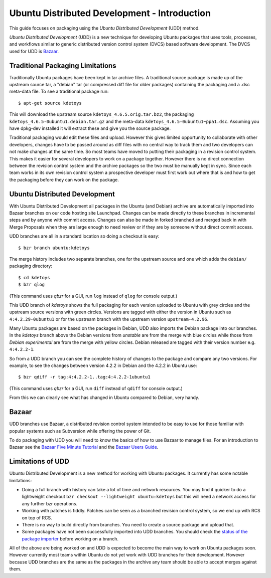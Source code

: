===================================================
Ubuntu Distributed Development - Introduction
===================================================

This guide focuses on packaging using the *Ubuntu Distributed Development* (UDD)
method.

*Ubuntu Distributed Development* (UDD) is a new technique for developing Ubuntu
packages that uses tools, processes, and workflows similar to generic
distributed version control system (DVCS) based software development.  The
DVCS used for UDD is Bazaar_.

Traditional Packaging Limitations
---------------------------------

Traditionally Ubuntu packages have been kept in tar archive files.  A
traditional source package is made up of the upstream source tar, a "debian" tar
(or compressed diff file for older packages) containing the packaging and a
.dsc meta-data file.  To see a traditional package run::

    $ apt-get source kdetoys

This will download the upstream source ``kdetoys_4.6.5.orig.tar.bz2``, the
packaging ``kdetoys_4.6.5-0ubuntu1.debian.tar.gz`` and the meta-data
``kdetoys_4.6.5-0ubuntu1~ppa1.dsc``.  Assuming you have dpkg-dev installed it
will extract these and give you the source package.

Traditional packaging would edit these files and upload.  However this gives
limited opportunity to collaborate with other developers, changes have to be
passed around as diff files with no central way to track them and two developers
can not make changes at the same time.  So most teams have moved to putting
their packaging in a revision control system.  This makes it easier for several
developers to work on a package together.  However there is no direct
connection between the revision control system and the archive packages so the
two must be manually kept in sync.  Since each team works in its own revision
control system a prospective developer must first work out where that is and
how to get the packaging before they can work on the package.

Ubuntu Distributed Development
------------------------------

With Ubuntu Distributed Development all packages in the Ubuntu (and Debian)
archive are automatically imported into Bazaar branches on our code hosting
site Launchpad.  Changes can be made directly to these branches in
incremental steps and by anyone with commit access.  Changes can also be made
in forked branched and merged back in with Merge Proposals when they are large
enough to need review or if they are by someone without direct commit access.

UDD branches are all in a standard location so doing a checkout is easy::

    $ bzr branch ubuntu:kdetoys

The merge history includes two separate branches, one for the upstream source
and one which adds the ``debian/`` packaging directory::

    $ cd kdetoys
    $ bzr qlog

(This command uses *qbzr* for a GUI, run ``log`` instead of ``qlog`` for
console output.)

.. image:: images/kdetoys-udd-branch.png

This UDD branch of *kdetoys* shows the full packaging for each version
uploaded to Ubuntu with grey circles and the upstream source versions with
green circles.  Versions are tagged with either the version in Ubuntu such as
``4:4.2.29-0ubuntu1`` or for the upstream branch with the upstream version
``upstream-4.2.96``.  

Many Ubuntu packages are based on the packages in Debian, UDD also imports the
Debian package into our branches.  In the *kdetoys* branch above the Debian
versions from *unstable* are from the merge with blue circles while those from
*Debian experimental* are from the merge with yellow circles.  Debian
released are tagged with their version number e.g. ``4:4.2.2-1``.

So from a UDD branch you can see the complete history of changes to the package
and compare any two versions.  For example, to see the changes between version
4.2.2 in Debian and the 4.2.2 in Ubuntu use::

    $ bzr qdiff -r tag:4:4.2.2-1..tag:4:4.2.2-1ubuntu1

(This command uses *qbzr* for a GUI, run ``diff`` instead of ``qdiff`` for
console output.)

.. image:: images/kdetoys-udd-diff.png

From this we can clearly see what has changed in Ubuntu compared to Debian,
very handy.

Bazaar
------

UDD branches use Bazaar, a distributed revision control system intended to be
easy to use for those familiar with popular systems such as Subversion while
offering the power of Git.

To do packaging with UDD you will need to know the basics of how to use
Bazaar to manage files.  For an introduction to Bazaar see the `Bazaar Five
Minute Tutorial
<http://doc.bazaar.canonical.com/bzr.dev/en/mini-tutorial/index.html>`_ and the
`Bazaar Users Guide
<http://doc.bazaar.canonical.com/bzr.dev/en/user-guide/index.html>`_.

Limitations of UDD
------------------

Ubuntu Distributed Development is a new method for working with Ubuntu
packages.  It currently has some notable limitations:

* Doing a full branch with history can take a lot of time and network
  resources.  You may find it quicker to do a lightweight checkout ``bzr
  checkout --lightweight ubuntu:kdetoys`` but this will need a network access
  for any further bzr operations.

* Working with patches is fiddly.  Patches can be seen as a branched revision
  control system, so we end up with RCS on top of RCS.

* There is no way to build directly from branches.  You need to create a source
  package and upload that.

* Some packages have not been successfully imported into UDD branches.  You
  should check the `status of the package importer`_ before working on a branch.

All of the above are being worked on and UDD is expected to become the main way
to work on Ubuntu packages soon.  However currently most teams within Ubuntu do
not yet work with UDD branches for their  development.  However because UDD
branches are the same as the packages in the  archive any team should be able to
accept merges against them.

.. _`status of the package importer`: http://package-import.ubuntu.com/status
